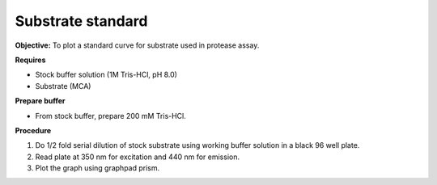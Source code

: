 Substrate standard
==================

**Objective:** To plot a standard curve for substrate used in protease assay. 

**Requires**

* Stock buffer solution (1M Tris-HCl, pH 8.0)
* Substrate (MCA)

**Prepare buffer** 

* From stock buffer, prepare 200 mM Tris-HCl. 

**Procedure**

#. Do 1/2 fold serial dilution of stock substrate using working buffer solution in a black 96 well plate. 
#. Read plate at 350 nm for excitation and 440 nm for emission. 
#. Plot the graph using graphpad prism. 